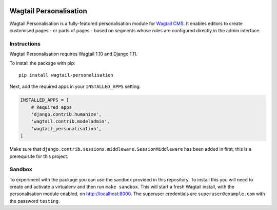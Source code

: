 .. start-no-pypi

.. image:: https://readthedocs.org/projects/wagtail-personalisation/badge/?version=latest
     :target: http://wagtail-personalisation.readthedocs.io/en/latest/?badge=latest

.. image:: https://travis-ci.org/LabD/wagtail-personalisation.svg?branch=master
    :target: https://travis-ci.org/LabD/wagtail-personalisation

.. image:: http://codecov.io/github/LabD/wagtail-personalisation/coverage.svg?branch=master
    :target: http://codecov.io/github/LabD/wagtail-personalisation?branch=master

.. image:: https://img.shields.io/pypi/v/wagtail-personalisation.svg
    :target: https://pypi.python.org/pypi/wagtail-personalisation/

.. end-no-pypi

Wagtail Personalisation
=======================

Wagtail Personalisation is a fully-featured personalisation module for `Wagtail CMS`_. It enables editors to create customised pages - or parts of pages - based on segments whose rules are configured directly in the admin interface.

.. _Wagtail CMS: http://wagtail.io/

.. image:: logo.png
   :scale: 50 %
   :alt: Wagxperience
   :align: center


.. image:: screenshot.png


Instructions
------------
Wagtail Personalisation requires Wagtail 1.10 and Django 1.11.

To install the package with pip::

    pip install wagtail-personalisation

Next, add the required apps in your ``INSTALLED_APPS`` setting:

.. code-block:: python

    INSTALLED_APPS = [
        # Required apps
        'django.contrib.humanize',
        'wagtail.contrib.modeladmin',
        'wagtail_personalisation',
    ]

Make sure that ``django.contrib.sessions.middleware.SessionMiddleware`` has
been added in first, this is a prerequisite for this project.

Sandbox
-------

To experiment with the package you can use the sandbox provided in
this repository. To install this you will need to create and activate a
virtualenv and then run ``make sandbox``. This will start a fresh Wagtail
install, with the personalisation module enabled, on http://localhost:8000. The
superuser credentials are ``superuser@example.com`` with the password
``testing``.
